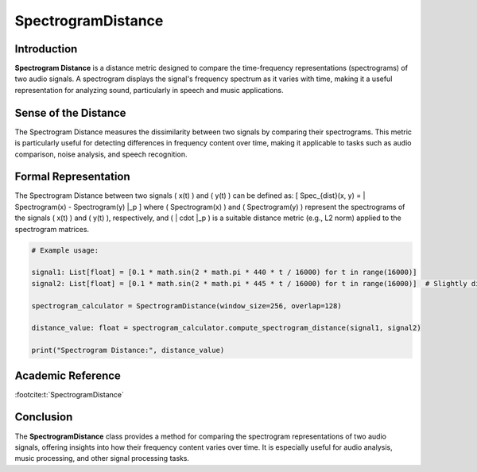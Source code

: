 SpectrogramDistance
====================

Introduction
------------
**Spectrogram Distance** is a distance metric designed to compare the time-frequency representations (spectrograms) of two audio signals. A spectrogram displays the signal's frequency spectrum as it varies with time, making it a useful representation for analyzing sound, particularly in speech and music applications.

Sense of the Distance
---------------------
The Spectrogram Distance measures the dissimilarity between two signals by comparing their spectrograms. This metric is particularly useful for detecting differences in frequency content over time, making it applicable to tasks such as audio comparison, noise analysis, and speech recognition.

Formal Representation
----------------------
The Spectrogram Distance between two signals \( x(t) \) and \( y(t) \) can be defined as:
\[
Spec_{dist}(x, y) = \| Spectrogram(x) - Spectrogram(y) \|_p
\]
where \( Spectrogram(x) \) and \( Spectrogram(y) \) represent the spectrograms of the signals \( x(t) \) and \( y(t) \), respectively, and \( \| \cdot \|_p \) is a suitable distance metric (e.g., L2 norm) applied to the spectrogram matrices.

.. code-block:: python

  # Example usage:

  signal1: List[float] = [0.1 * math.sin(2 * math.pi * 440 * t / 16000) for t in range(16000)]
  signal2: List[float] = [0.1 * math.sin(2 * math.pi * 445 * t / 16000) for t in range(16000)]  # Slightly different frequency

  spectrogram_calculator = SpectrogramDistance(window_size=256, overlap=128)

  distance_value: float = spectrogram_calculator.compute_spectrogram_distance(signal1, signal2)

  print("Spectrogram Distance:", distance_value)

.. code-block:: bash

Academic Reference
------------------


:footcite:t:`SpectrogramDistance`

.. footbibliography::

Conclusion
----------
The **SpectrogramDistance** class provides a method for comparing the spectrogram representations of two audio signals, offering insights into how their frequency content varies over time. It is especially useful for audio analysis, music processing, and other signal processing tasks.
